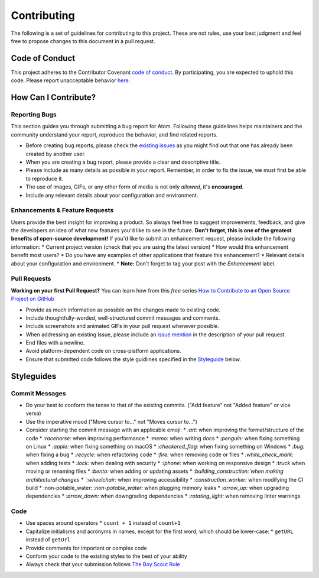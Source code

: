 ==============
Contributing
==============

The following is a set of guidelines for contributing to this project. These are not rules, use your best judgment and feel free to propose changes to this document in a pull request.  

Code of Conduct
^^^^^^^^^^^^^^^^^

This project adheres to the Contributor Covenant `code of conduct <http://contributor-covenant.org/version/1/4/>`_. By participating, you are expected to uphold this code. Please report unacceptable behavior `here <http://brettstevenson.io/contact>`_.


How Can I Contribute?
^^^^^^^^^^^^^^^^^^^^^^^

Reporting Bugs
----------------

This section guides you through submitting a bug report for Atom. Following these guidelines helps maintainers and the community understand your report, reproduce the behavior, and find related reports.

* Before creating bug reports, please check the `existing issues <http://github.com/tterb/yt2mp3/issues>`_ as you might find out that one has already been created by another user.
* When you are creating a bug report, please provide a clear and descriptive title.
* Please include as many details as possible in your report. Remember, in order to fix the issue, we must first be able to reproduce it.
* The use of images, GIFs, or any other form of media is not only *allowed*, it's **encouraged**.
* Include any relevant details about your configuration and environment.

Enhancements & Feature Requests
----------------------------------

Users provide the best insight for improving a product. So always feel free to suggest improvements, feedback, and give the developers an idea of what new features you'd like to see in the future.  
**Don't forget, this is one of the greatest benefits of open-source development!**  
If you'd like to submit an enhancement request, please include the following information:
* Current project version (check that you are using the latest version)
* How would this enhancement benefit most users?
* Do you have any examples of other applications that feature this enhancement?
* Relevant details about your configuration and environment.
* **Note:** Don't forget to tag your post with the *Enhancement* label.


Pull Requests  
---------------

**Working on your first Pull Request?** You can learn how from this *free* series `How to Contribute to an Open Source Project on GitHub <https://egghead.io/series/how-to-contribute-to-an-open-source-project-on-github>`_

* Provide as much information as possible on the changes made to existing code.
* Include thoughtfully-worded, well-structured commit messages and comments.
* Include screenshots and animated GIFs in your pull request whenever possible.
* When addressing an existing issue, please include an `issue mention <https://github.com/blog/957-introducing-issue-mentions>`_ in the description of your pull request.
* End files with a newline.
* Avoid platform-dependent code on cross-platform applications.
* Ensure that submitted code follows the style guidlines specified in the `Styleguide <styleguides>`_ below.  


Styleguides  
^^^^^^^^^^^^^

Commit Messages  
-----------------

* Do your best to conform the tense to that of the existing commits. ("Add feature" not "Added feature" or vice versa)
* Use the imperative mood ("Move cursor to..." not "Moves cursor to...")
* Consider starting the commit message with an applicable emoji:
  * `:art:` when improving the format/structure of the code
  * `:racehorse:` when improving performance
  * `:memo:` when writing docs
  * `:penguin:` when fixing something on Linux
  * `:apple:` when fixing something on macOS
  * `:checkered_flag:` when fixing something on Windows
  * `:bug:` when fixing a bug
  * `:recycle:` when refactoring code
  * `:fire:` when removing code or files
  * `:white_check_mark:` when adding tests
  * `:lock:` when dealing with security
  * `:iphone:` when working on responsive design
  * `:truck` when moving or renaming files
  * `:bento:` when adding or updating assets
  * `:building_construction:`when making architectural changes
  * `:wheelchair:` when improving accessibility
  * `:construction_worker:` when modifying the CI build
  * :non-potable_water: `:non-potable_water:` when plugging memory leaks
  * `:arrow_up:` when upgrading dependencies
  * `:arrow_down:` when downgrading dependencies
  * `:rotating_light:` when removing linter warnings

Code
-------  

* Use spaces around operators  
  * ``count + 1`` instead of ``count+1``
* Capitalize initialisms and acronyms in names, except for the first word, which should be lower-case:
  * ``getURL`` instead of ``getUrl``
* Provide comments for important or complex code
* Conform your code to the existing styles to the best of your ability
* Always check that your submission follows `The Boy Scout Rule <http://programmer.97things.oreilly.com/wiki/index.php/The_Boy_Scout_Rule>`_
